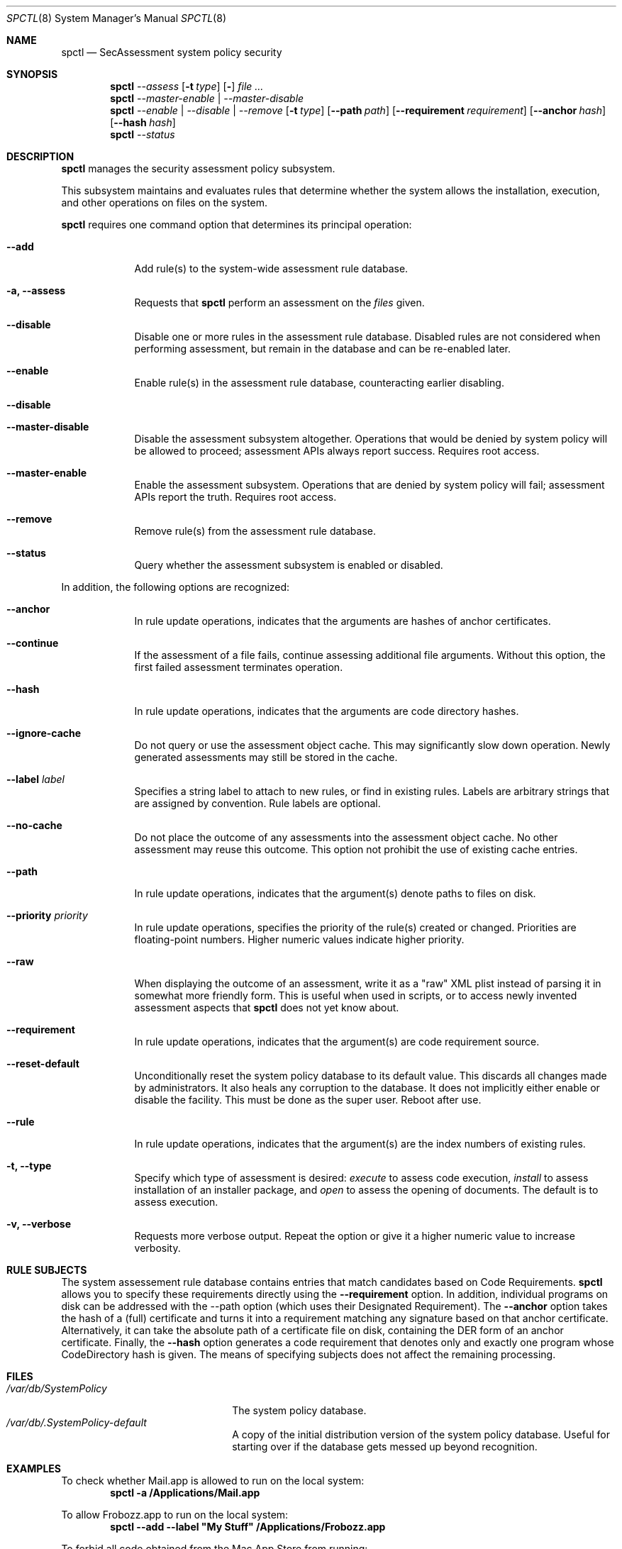 .Dd January 19, 2012
.Dt SPCTL 8
.Os
.Sh NAME
.Nm spctl
.Nd SecAssessment system policy security
.Sh SYNOPSIS
.Nm
.Ar --assess
.Op Fl t Ar type
.Op Fl Dv
.Ar
.Nm
.Ar --master-enable | --master-disable
.Nm
.Ar --enable | --disable | --remove
.Op Fl t Ar type
.Op Fl -path Ar path
.Op Fl -requirement Ar requirement
.Op Fl -anchor Ar hash
.Op Fl -hash Ar hash
.Nm
.Ar --status
.Sh DESCRIPTION
.Nm
manages the security assessment policy subsystem.
.Pp
This subsystem maintains and evaluates rules that determine whether
the system allows the installation, execution, and other operations on
files on the system.
.Pp
.Nm
requires one command option that determines its principal operation:
.Bl -tag -width -indent
.It Fl -add
Add rule(s) to the system-wide assessment rule database.
.It Fl a, -assess
Requests that
.Nm
perform an assessment on the
.Ar files
given.
.It Fl -disable
Disable one or more rules in the assessment rule database.
Disabled rules are not considered when performing assessment, but
remain in the database and can be re-enabled later.
.It Fl -enable
Enable rule(s) in the assessment rule database, counteracting earlier disabling.
.It Fl -disable
.It Fl -master-disable
Disable the assessment subsystem altogether.
Operations that would be denied by system policy will be allowed to
proceed; assessment APIs always report success.
Requires root access.
.It Fl -master-enable
Enable the assessment subsystem.
Operations that are denied by system policy will fail;
assessment APIs report the truth.
Requires root access.
.It Fl -remove
Remove rule(s) from the assessment rule database.
.It Fl -status
Query whether the assessment subsystem is enabled or disabled.
.El
.Pp
In addition, the following options are recognized:
.Bl -tag -width -indent
.It Fl -anchor
In rule update operations, indicates that the arguments are hashes of anchor certificates.
.It Fl -continue
If the assessment of a file fails, continue assessing additional file arguments.
Without this option, the first failed assessment terminates operation.
.It Fl -hash
In rule update operations, indicates that the arguments are code directory hashes.
.It Fl -ignore-cache
Do not query or use the assessment object cache.
This may significantly slow down operation.
Newly generated assessments may still be stored in the cache.
.It Fl -label Ar label
Specifies a string label to attach to new rules, or find in existing rules.
Labels are arbitrary strings that are assigned by convention.
Rule labels are optional.
.It Fl -no-cache
Do not place the outcome of any assessments into the assessment object cache.
No other assessment may reuse this outcome.
This option not prohibit the use of existing cache entries.
.It Fl -path
In rule update operations, indicates that the argument(s) denote paths to files on disk.
.It Fl -priority Ar priority
In rule update operations, specifies the priority of the rule(s) created or changed.
Priorities are floating-point numbers.
Higher numeric values indicate higher priority.
.It Fl -raw
When displaying the outcome of an assessment, write it as a \&"raw\&" XML plist instead of parsing it
in somewhat more friendly form.
This is useful when used in scripts, or to access newly invented assessment aspects that
.Nm
does not yet know about.
.It Fl -requirement
In rule update operations, indicates that the argument(s) are code requirement source.
.It Fl -reset-default
Unconditionally reset the system policy database to its default value. This discards all changes
made by administrators. It also heals any corruption to the database. It does not implicitly either
enable or disable the facility. This must be done as the super user. Reboot after use.
.It Fl -rule
In rule update operations, indicates that the argument(s) are the index numbers of existing rules.
.It Fl t, -type
Specify which type of assessment is desired:
.Ar execute
to assess code execution,
.Ar install
to assess installation of an installer package, and
.Ar open
to assess the opening of documents.
The default is to assess execution.
.It Fl v, -verbose
Requests more verbose output.
Repeat the option or give it a higher numeric value to increase verbosity.
.El
.Sh RULE SUBJECTS
The system assessement rule database contains entries that match candidates based on
Code Requirements.
.Nm
allows you to specify these requirements directly using the
.Fl -requirement
option.
In addition, individual programs on disk can be addressed with the --path option (which uses their Designated Requirement).
The
.Fl -anchor
option takes the hash of a (full) certificate and turns it into a requirement matching any
signature based on that anchor certificate.
Alternatively, it can take the absolute path of a certificate file on disk, containing the DER form of an anchor certificate.
Finally, the
.Fl -hash
option generates a code requirement that
denotes only and exactly one program whose CodeDirectory hash is given.
The means of specifying subjects does not affect the remaining processing.
.Sh FILES
.Bl -tag -width "/var/db/SystemPolicy" -compact
.It Pa /var/db/SystemPolicy
The system policy database.
.It Pa /var/db/.SystemPolicy-default
A copy of the initial distribution version of the system policy database.
Useful for starting over
if the database gets messed up beyond recognition.
.El
.Sh EXAMPLES
To check whether Mail.app is allowed to run on the local system:
.Dl spctl -a /Applications/Mail.app
.Pp
To allow Frobozz.app to run on the local system:
.Dl spctl --add --label \&"My Stuff\&" /Applications/Frobozz.app
.Pp
To forbid all code obtained from the Mac App Store from running:
.Dl spctl --disable --label \&"Mac App Store\&"
.Sh DIAGNOSTICS
.Nm
exits zero on success, or one if an operation has failed.
Exit code two indicates unrecognized or unsuitable arguments.
If an assessment operation results in denial but no other problem has
occurred, the exit code is three.
.Sh SEE ALSO
.Xr codesign 1 ,
.Xr syspolicyd 1
.\" .Sh BUGS
.Sh HISTORY
The system policy facility and
.Nm
command first appeared in Mac OS X Lion 10.7.3 as a limited developer preview.
